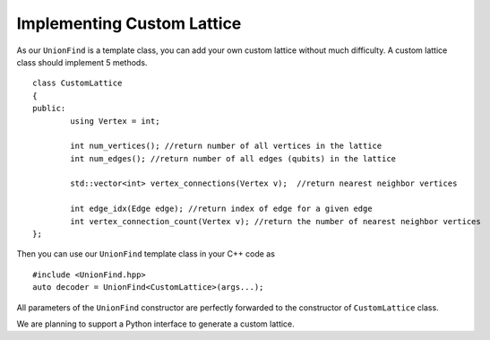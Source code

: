 Implementing Custom Lattice
============================

.. highlight:: c++

As our ``UnionFind`` is a template class, you can add your own custom lattice without much difficulty. 
A custom lattice class should implement 5 methods.

::

	class CustomLattice
	{
	public:
		using Vertex = int;

		int num_vertices(); //return number of all vertices in the lattice
		int num_edges(); //return number of all edges (qubits) in the lattice
	
		std::vector<int> vertex_connections(Vertex v);  //return nearest neighbor vertices
	
		int edge_idx(Edge edge); //return index of edge for a given edge
		int vertex_connection_count(Vertex v); //return the number of nearest neighbor vertices
	};

Then you can use our ``UnionFind`` template class in your C++ code as

::

	#include <UnionFind.hpp>
	auto decoder = UnionFind<CustomLattice>(args...);

All parameters of the ``UnionFind`` constructor are perfectly forwarded to the constructor of ``CustomLattice`` class.

We are planning to support a Python interface to generate a custom lattice.


